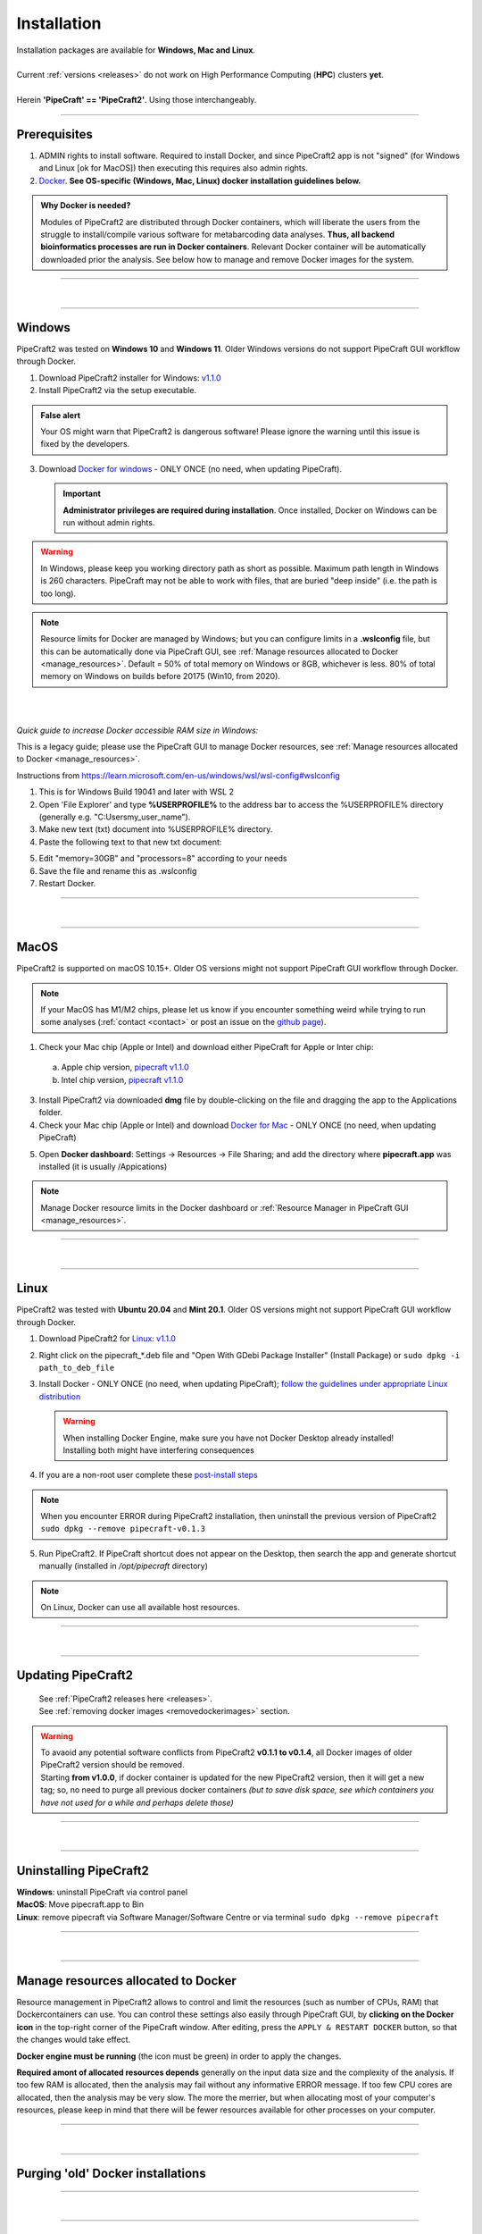 .. |PipeCraft2_logo| image:: _static/PipeCraft2_icon_v2.png
  :width: 50
  :alt: Alternative text
  :target: https://github.com/pipecraft2/user_guide

.. |resources| image:: _static/resources1.png
  :width: 600
  :alt: Alternative text

.. |openanyway| image:: _static/openanyway.png
  :width: 400
  :alt: Alternative text

.. |mac_docker_share| image:: _static/Mac_docker_share.png
  :width: 400
  :alt: Alternative text

.. |resource_manager| image:: _static/resource_manager.png
  :width: 600
  :alt: Alternative text
  
.. raw:: html

    <style> .red {color:#ff0000; font-weight:bold; font-size:16px} </style>

.. role:: red

.. meta::
    :description lang=en:
        PipeCraft manual. How to install PipeCraft


==============================
Installation |PipeCraft2_logo|
==============================

| Installation packages are available for **Windows, Mac and Linux**.
| 
| Current :ref:`versions <releases>` do not work on High Performance Computing (**HPC**) clusters **yet**.
| 
| Herein **'PipeCraft' == 'PipeCraft2'**. Using those interchangeably. 

____________________________________________________

Prerequisites
-------------

1. :red:`ADMIN rights to install software`. Required to install Docker, and since PipeCraft2 app is not "signed" (for Windows and Linux [ok for MacOS]) then executing this requires also admin rights.

2. `Docker <https://www.docker.com/>`_. **See OS-specific (Windows, Mac, Linux) docker installation guidelines below.**

.. admonition:: Why Docker is needed?

 Modules of PipeCraft2 are distributed through Docker containers, which will liberate the users from the
 struggle to install/compile various software for metabarcoding data analyses.
 **Thus, all backend bioinformatics processes are run in Docker containers**.
 Relevant Docker container will be automatically downloaded prior the analysis.
 See below how to manage and remove Docker images for the system. 


____________________________________________________

| 

__________________________________________________

Windows
-------

PipeCraft2 was tested on **Windows 10** and **Windows 11**. Older Windows versions do not support PipeCraft GUI workflow through Docker.


1. Download PipeCraft2 installer for Windows: `v1.1.0 <https://github.com/pipecraft2/pipecraft/releases/download/v1.1.0/PipeCraft2_v1.1.0_installer_Win.exe>`_
2. Install PipeCraft2 via the setup executable.

.. admonition:: False alert

 Your OS might warn that PipeCraft2 is dangerous software! Please ignore the warning until this issue is fixed by the developers. 


.. hide

    .. youtube:: MEJsH8PsSnU

   
3. Download `Docker for windows <https://www.docker.com/get-started>`_  - ONLY ONCE (no need, when updating PipeCraft).
   
   .. important:: 

    **Administrator privileges are required during installation**. Once installed, Docker on Windows can be run without admin rights.  

.. youtube:: G7DTht6WlFY

.. warning::

  In Windows, please keep you working directory path as short as possible. Maximum path length in Windows is 260 characters. 
  PipeCraft may not be able to work with files, that are buried "deep inside" (i.e. the path is too long).


.. note::

 Resource limits for Docker are managed by Windows; 
 but you can configure limits in a **.wslconfig** file, but this can be automatically done via PipeCraft GUI, see :ref:`Manage resources allocated to Docker <manage_resources>`.
 Default = 50% of total memory on Windows or 8GB, whichever is less. 80% of total memory on Windows on builds before 20175 (Win10, from 2020).

| 
|

.. _increase_RAM:

*Quick guide to increase Docker accessible RAM size in Windows:*

This is a legacy guide; please use the PipeCraft GUI to manage Docker resources, see :ref:`Manage resources allocated to Docker <manage_resources>`.

Instructions from https://learn.microsoft.com/en-us/windows/wsl/wsl-config#wslconfig 

1. This is for Windows Build 19041 and later with WSL 2
2. Open 'File Explorer' and type **%USERPROFILE%** to the address bar to access the %USERPROFILE% directory (generally e.g. "C:\Users\my_user_name").
3. Make new text (txt) document into %USERPROFILE% directory.
4. Paste the following text to that new txt document: 

.. code-block::
   :caption: make .wslconfig file

    # Settings apply across all Linux distros running on WSL 2
    [wsl2]

    # Limits VM memory to use no more than X GB, this can be set as whole numbers using GB or MB
    memory=30GB

    # Sets the VM to use X virtual processors
    processors=8

5. Edit "memory=30GB" and "processors=8" according to your needs
6. Save the file and rename this as .wslconfig
7. Restart Docker.

____________________________________________________

| 

__________________________________________________

MacOS
-----

PipeCraft2 is supported on macOS 10.15+. Older OS versions might not support PipeCraft GUI workflow through Docker. 

.. note:: 

  If your MacOS has M1/M2 chips, please let us know if you encounter something weird while trying to run some analyses (:ref:`contact <contact>` or post an issue on the `github page <https://github.com/pipecraft2/pipecraft>`_).  


.. hide

    .. youtube:: bcYeCXkN1XQ


1. Check your Mac chip (Apple or Intel) and download either PipeCraft for Apple or Inter chip: 

  a. Apple chip version, `pipecraft v1.1.0 <https://github.com/pipecraft2/pipecraft/releases/download/v1.1.0/PipeCraft2_v1.1.0_apple.dmg>`_
  b. Intel chip version, `pipecraft v1.1.0 <https://github.com/pipecraft2/pipecraft/releases/download/v1.1.0/PipeCraft2_v1.1.0_apple.dmg>`_

3. Install PipeCraft2 via downloaded **dmg** file by double-clicking on the file and dragging the app to the Applications folder.


4. Check your Mac chip (Apple or Intel) and download `Docker for Mac <https://www.docker.com/get-started>`_ - ONLY ONCE (no need, when updating PipeCraft) 

.. youtube:: I7SXBxCv6ik 

5. Open **Docker dashboard**: Settings -> Resources -> File Sharing; and add the directory where **pipecraft.app** was installed (it is usually /Appications)

 |mac_docker_share|

.. note::

 Manage Docker resource limits in the Docker dashboard or :ref:`Resource Manager in PipeCraft GUI <manage_resources>`.
 |resources|

 
____________________________________________________

| 

__________________________________________________

Linux
-----

PipeCraft2 was tested with **Ubuntu 20.04** and **Mint 20.1**. Older OS versions might not support PipeCraft GUI workflow through Docker.

.. hide

    .. youtube:: v1smqfAz5nE

1. Download PipeCraft2 for `Linux: v1.1.0 <https://github.com/pipecraft2/pipecraft/releases/download/v1.1.0/PipeCraft2_v1.1.0.deb>`_
   
2. Right click on the pipecraft_*.deb file and "Open With GDebi Package Installer" (Install Package) or ``sudo dpkg -i path_to_deb_file``

3. Install Docker - ONLY ONCE (no need, when updating PipeCraft); `follow the guidelines under appropriate Linux distribution <https://docs.docker.com/engine/install/ubuntu/>`_

   .. warning:: 

    | When installing Docker Engine, make sure you have not Docker Desktop already installed!
    | :red:`Installing both might have interfering consequences`

.. youtube:: KCbHgaWGdvc

4. If you are a non-root user complete these `post-install steps <https://docs.docker.com/engine/install/linux-postinstall/>`_

   
.. note::

   When you encounter ERROR during PipeCraft2 installation, then uninstall the previous version of PipeCraft2 ``sudo dpkg --remove pipecraft-v0.1.3``

5. Run PipeCraft2. If PipeCraft shortcut does not appear on the Desktop, then search the app and generate shortcut manually (installed in */opt/pipecraft* directory)

.. note::

 On Linux, Docker can use all available host resources.


____________________________________________________

| 

__________________________________________________


Updating PipeCraft2
-------------------

 | See :ref:`PipeCraft2 releases here <releases>`.
 | See :ref:`removing docker images <removedockerimages>` section.

.. warning::

 | To avaoid any potential software conflicts from PipeCraft2 **v0.1.1 to v0.1.4**, all Docker images of older PipeCraft2 version should be removed. 
 | Starting **from v1.0.0**, if docker container is updated for the new PipeCraft2 version, then it will get a new tag; so, no need to purge all previous docker containers *(but to save disk space, see which containers you have not used for a while and perhaps delete those)*


____________________________________________________

| 

__________________________________________________

.. _uninstalling:

Uninstalling PipeCraft2
-----------------------

| **Windows**: uninstall PipeCraft via control panel
| **MacOS**: Move pipecraft.app to Bin
| **Linux**: remove pipecraft via Software Manager/Software Centre or via terminal ``sudo dpkg --remove pipecraft``

____________________________________________________

| 

__________________________________________________

.. _manage_resources:

Manage resources allocated to Docker
------------------------------------

|resource_manager|

Resource management in PipeCraft2 allows to control and limit the 
resources (such as number of CPUs, RAM) that Dockercontainers can use. 
You can control these settings also easily through PipeCraft GUI, by **clicking on the Docker icon** in the top-right corner of the 
PipeCraft window. After editing, press the ``APPLY & RESTART DOCKER`` button, so that the changes would take effect.

**Docker engine must be running** (the icon must be green) in order to apply the changes.

**Required amont of allocated resources depends** generally on the input data size and the complexity of the analysis.
If too few RAM is allocated, then the analysis may fail without any informative ERROR message. 
If too few CPU cores are allocated, then the analysis may be very slow.
The more the merrier, but when allocating most of your computer's resources, please keep in mind that 
there will be fewer resources available for other processes on your computer.

____________________________________________________

| 

__________________________________________________


Purging 'old' Docker installations
----------------------------------

.. code-block::
   :caption: To uninstall **docker engine** and all its packages:

    sudo apt-get purge docker-ce docker-ce-cli containerd.io docker-buildx-plugin docker-compose-plugin docker-ce-rootless-extras


.. code-block::
   :caption: To uninstall **docker desktop** and clean configurations:

       rm -r $HOME/.docker/desktop
       sudo rm /usr/local/bin/com.docker.cli
       sudo apt purge docker-desktop

____________________________________________________

| 

__________________________________________________

.. _removedockerimages:

Removing Docker images
----------------------

| On **MacOS** and **Windows**: Docker images and container can be easily managed from the Docker dashboard. For more info visit https://docs.docker.com/desktop/dashboard/
| See **command-line** based way below.

.. |purge_docker_Win| image:: _static/purge_docker_Win.png
  :width: 600
  :alt: Alternative text

|purge_docker_Win|

| 
| On **Linux** machines: containers and images are managed via the Docker cli commands (https://docs.docker.com/engine/reference/commandline/rmi/):
| ``sudo docker images``       --> to see which docker images exist
| ``sudo docker rmi IMAGE_ID`` --> to delete selected image

or

| ``sudo docker system prune -a`` --> to delete all unused containers, networks, images 
| ``sudo docker images``          --> check if images were removed
